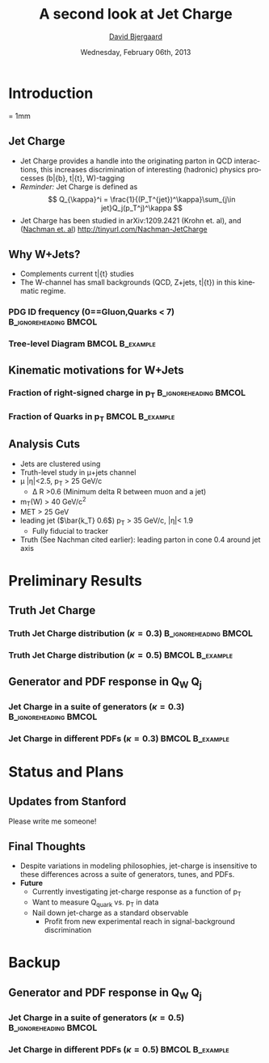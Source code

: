 #+TITLE:     A second look at Jet Charge 
#+AUTHOR:    _David Bjergaard_
#+EMAIL:     david.b@duke.edu
#+DATE:      Wednesday, February 06th, 2013
#+DESCRIPTION: 
#+KEYWORDS: 
#+LANGUAGE:  en
#+OPTIONS:   H:3 num:t toc:t \n:nil @:t ::t |:t ^:t -:t f:t *:t <:t
#+OPTIONS:   TeX:t LaTeX:t skip:nil d:nil todo:t pri:nil tags:not-in-toc
#+INFOJS_OPT: view:nil toc:nil ltoc:t mouse:underline buttons:0 path:http://orgmode.org/org-info.js
#+EXPORT_SELECT_TAGS: export
#+EXPORT_EXCLUDE_TAGS: noexport
#+LINK_UP:   
#+LINK_HOME: 

#+startup: oddeven

#+startup: beamer
#+LaTeX_CLASS: beamer
#+LaTeX_CLASS_OPTIONS: [bigger]
#+latex_header: \mode<beamer>{\usetheme{Madrid}}
#+BEAMER_FRAME_LEVEL: 2

#+COLUMNS: %20ITEM %13BEAMER_env(Env) %6BEAMER_envargs(Args) %4BEAMER_col(Col) %7BEAMER_extra(Extra)

* Introduction
\unitlength = 1mm
** Jet Charge
   - Jet Charge provides a handle into the originating parton in QCD
     interactions, this increases discrimination of interesting
     (hadronic) physics processes (b\bar{b}, t\bar{t}, W)-tagging
   - /Reminder:/ Jet Charge is defined as
     $$
     Q_{\kappa}^i = \frac{1}{(P_T^{jet})^\kappa}\sum_{j\in jet}Q_j(p_T^j)^\kappa
     $$
   - Jet Charge has been studied in arXiv:1209.2421 (Krohn et. al),
     and ([[http://tinyurl.com/Nachman-JetCharge][Nachman et. al]]) http://tinyurl.com/Nachman-JetCharge
** Why W+Jets?
- Complements current t\bar{t} studies
- The W-channel has small backgrounds (QCD, Z+jets, t\bar{t}) in this
  kinematic regime.
*** PDG ID frequency (0==Gluon,Quarks < 7) 	      :B_ignoreheading:BMCOL:
    :PROPERTIES:
    :BEAMER_col: 0.5
    :END:
    \includegraphics[scale=0.19]{./BOOST_TruthPdgID.png}
*** Tree-level Diagram 					    :BMCOL:B_example:
   :PROPERTIES:
   :BEAMER_col: 0.5
    :END:
    \includegraphics[scale=0.15]{w-jet-production-tree.png}
** Kinematic motivations for W+Jets
*** Fraction of right-signed charge in p_T 	      :B_ignoreheading:BMCOL:
    :PROPERTIES:
    :BEAMER_col: 0.5
    :END:
    \includegraphics[scale=0.19]{./BOOST_ChargeSignPurity.png}
*** Fraction of Quarks in p_T 				    :BMCOL:B_example:
   :PROPERTIES:
    :BEAMER_col: 0.5
    :END:
    \includegraphics[scale=0.19]{./BOOST_QuarkJetPt.png}
** Analysis Cuts
  - Jets are clustered using 
  - Truth-level study in \mu+jets channel
  - \mu |\eta|<2.5,  p_T > 25 GeV/c
    - \Delta R >0.6 (Minimum delta R between muon and a jet)
  - m_T(W) > 40 GeV/c^2
  - MET > 25 GeV
  - leading jet ($\bar{k_T} 0.6$) p_T > 35 GeV/c, |\eta|< 1.9
    - Fully fiducial to tracker
  - Truth (See Nachman cited earlier): leading parton in cone 0.4
    around jet axis
* Preliminary Results
** Truth Jet Charge
*** Truth Jet Charge distribution (\kappa=0.3) 	      :B_ignoreheading:BMCOL:
    :PROPERTIES:
    :BEAMER_col: 0.5
    :END:
    \includegraphics[scale=0.19]{./JetChargeStackedK3.png}
*** Truth Jet Charge distribution (\kappa=0.5) 		    :BMCOL:B_example:
   :PROPERTIES:
    :BEAMER_col: 0.5
    :END:
    \includegraphics[scale=0.19]{./JetChargeStackedK5.png}
** Generator and PDF response in Q_W Q_j
*** Jet Charge in a suite of generators (\kappa=0.3)  :B_ignoreheading:BMCOL:
    :PROPERTIES:
    :BEAMER_col: 0.5
    :END:
    \includegraphics[scale=0.19]{./BOOST_WJetChargeK3.png}
*** Jet Charge in different PDFs (\kappa=0.3) 		    :BMCOL:B_example:
   :PROPERTIES:
    :BEAMER_col: 0.5
    :END:
    \includegraphics[scale=0.19]{./PDFComparison_WJetChargeK3.png}
* Status and Plans
** Updates from Stanford
   Please write me someone!
** Final Thoughts
 - Despite variations in modeling philosophies, jet-charge is
   insensitive to these differences across a suite of generators,
   tunes, and PDFs.
 - *Future*
   - Currently investigating jet-charge response as a function of p_T
   - Want to measure Q_{quark} vs. p_T in data
   - Nail down jet-charge as a standard observable
     - Profit from new experimental reach in signal-background
       discrimination 
* Backup
** Generator and PDF response in Q_W Q_j
*** Jet Charge in a suite of generators (\kappa=0.5)  :B_ignoreheading:BMCOL:
    :PROPERTIES:
    :BEAMER_col: 0.5
    :END:
    \includegraphics[scale=0.19]{./BOOST_WJetChargeK5.png}
*** Jet Charge in different PDFs (\kappa=0.5) 		    :BMCOL:B_example:
   :PROPERTIES:
    :BEAMER_col: 0.5
    :END:
    \includegraphics[scale=0.19]{./PDFComparison_WJetChargeK5.png}
